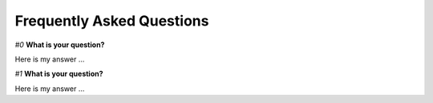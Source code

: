 Frequently Asked Questions
=================================================

`#0` **What is your question?**


Here is my answer ...



`#1` **What is your question?**


Here is my answer ...
